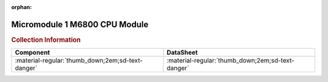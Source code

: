 :orphan:

.. _M68MM01:

Micromodule 1 M6800 CPU Module
==============================

.. image:: ../../../../images/Hardware/Exorciser/Micromodules/M68MM01/M68MM01.jpg
   :width: 400
   :align: center

.. rubric:: Collection Information

.. csv-table:: 
   :header: "Component","DataSheet"
   :widths: auto

    ":material-regular:`thumb_down;2em;sd-text-danger` ",":material-regular:`thumb_down;2em;sd-text-danger`"
